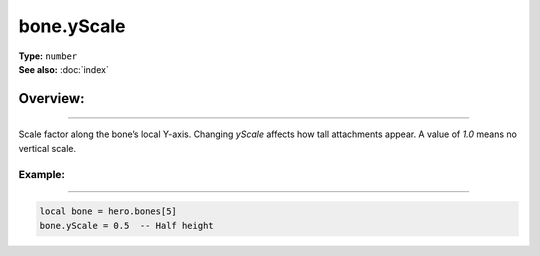 ===================================
bone.yScale
===================================

| **Type:** ``number``
| **See also:** :doc:`index`

Overview:
.........
--------

Scale factor along the bone’s local Y-axis. Changing `yScale` affects how tall attachments
appear. A value of `1.0` means no vertical scale.

Example:
--------
--------

.. code-block:: lua

   local bone = hero.bones[5]
   bone.yScale = 0.5  -- Half height